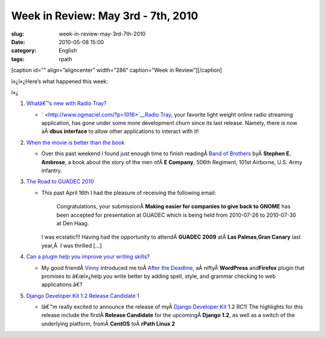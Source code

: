 Week in Review: May 3rd - 7th, 2010
###################################
:slug: week-in-review-may-3rd-7th-2010
:date: 2010-05-08 15:00
:category: English
:tags: rpath

[caption id=”” align=”aligncenter” width=”286” caption=”Week in
Review”]\ |Week in Review|\ [/caption]

ï»¿ï»¿Here’s what happened this week:

ï»¿

#. `Whatâ€™s new with Radio Tray? <http://www.ogmaciel.com/?p=1016>`__

   -  ` <http://www.ogmaciel.com/?p=1016>`__\ `Radio
      Tray <http://radiotray.sourceforge.net/>`__, your favorite light
      weight online radio streaming application, has gone under some
      more development churn since its last release. Namely, there is
      now aÂ \ **dbus interface** to allow other applications to
      interact with it!

#. `When the movie is better than the
   book <http://www.ogmaciel.com/?p=1020>`__

   -  Over this past weekend I found just enough time to finish
      readingÂ \ `Band of
      Brothers <http://www.amazon.com/gp/product/074322454X/ref=s9_simh_gw_p14_i1?pf_rd_m=ATVPDKIKX0DER&pf_rd_s=center-2&pf_rd_r=18XEXBP3ARWNNFEEPQQV&pf_rd_t=101&pf_rd_p=470938631&pf_rd_i=507846>`__
      byÂ \ **Stephen E. Ambrose**, a book about the story of the men
      ofÂ \ **E Company**, 506th Regiment, 101st Airborne, U.S. Army
      infantry.

#. `The Road to GUADEC 2010 <http://www.ogmaciel.com/?p=1026>`__

   -  This past April 16th I had the pleasure of receiving the following
      email:

          Congratulations, your submissionÂ \ **Making easier for
          companies to give back to GNOME** has been accepted for
          presentation at GUADEC which is being held from 2010-07-26 to
          2010-07-30 at Den Haag.

      I was ecstatic!!! Having had the opportunity to attendÂ \ **GUADEC
      2009** atÂ \ **Las Palmas**,\ **Gran Canary** last year,Â  I was
      thrilled […]

#. `Can a plugin help you improve your writing
   skills? <http://www.ogmaciel.com/?p=1030>`__

   -  My good friendÂ \ `Vinny <http://awkward-silence.com/>`__
      introduced me toÂ \ `After the
      Deadline <http://afterthedeadline.com/>`__,
      aÂ niftyÂ \ **WordPress** and\ **Firefox** plugin that promises to
      â€œï»¿help you write better by adding spell, style, and grammar
      checking to web applications.â€?

#. `Django Developer Kit 1.2 Release Candidate
   1 <http://www.ogmaciel.com/?p=1036>`__

   -  Iâ€™m really excited to announce the release of myÂ \ `Django
      Developer Kit <http://www.rpath.org/web/project/djangodevkit>`__
      1.2 RC1! The highlights for this release include the
      firstÂ \ **Release Candidate** for the upcomingÂ \ **Django 1.2**,
      as well as a switch of the underlying platform, fromÂ \ **CentOS**
      toÂ \ **rPath Linux 2**

.. |Week in Review| image:: http://bit.ly/DogReview
